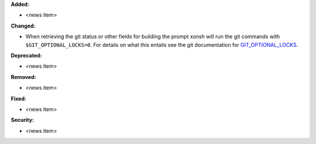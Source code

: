 **Added:**

* <news item>

**Changed:**

* When retrieving the git status or other fields for building the prompt xonsh will run
  the git commands with ``$GIT_OPTIONAL_LOCKS=0``.  For details on what this entails see
  the git documentation for GIT_OPTIONAL_LOCKS_.

.. _GIT_OPTIONAL_LOCKS:   https://git-scm.com/docs/git#Documentation/git.txt-codeGITOPTIONALLOCKScode

**Deprecated:**

* <news item>

**Removed:**

* <news item>

**Fixed:**

* <news item>

**Security:**

* <news item>
